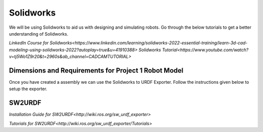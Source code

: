 Solidworks
=======================================================================================

We will be using Solidworks to aid us with designing and simulating robots. Go through the below tutorials to get a better understanding of Solidworks.

`LinkedIn Course for Solidworks<https://www.linkedin.com/learning/solidworks-2022-essential-training/learn-3d-cad-modeling-using-solidworks-2022?autoplay=true&u=41910388>`
`Solidworks Tutorial<https://www.youtube.com/watch?v=tj5Wo1Z9r20&t=2960s&ab_channel=CADCAMTUTORIAL>`

Dimensions and Requirements for Project 1 Robot Model
--------------------------------------------------------------------------------



Once you have created a assembly we can use the Solidworks to URDF Exporter. Follow the instructions given below to setup the exporter.


SW2URDF
--------------------------------------------------------------------------------------

`Installation Guide for SW2URDF<http://wiki.ros.org/sw_urdf_exporter>`

`Tutorials for SW2URDF<http://wiki.ros.org/sw_urdf_exporter/Tutorials>`